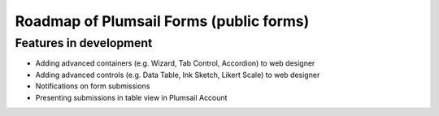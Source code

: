 Roadmap of Plumsail Forms (public forms)
=======================================================

Features in development
-------------------------------------------------------
- Adding advanced containers (e.g. Wizard, Tab Control, Accordion) to web designer
- Adding advanced controls (e.g. Data Table, Ink Sketch, Likert Scale) to web designer
- Notifications on form submissions
- Presenting submissions in table view in Plumsail Account